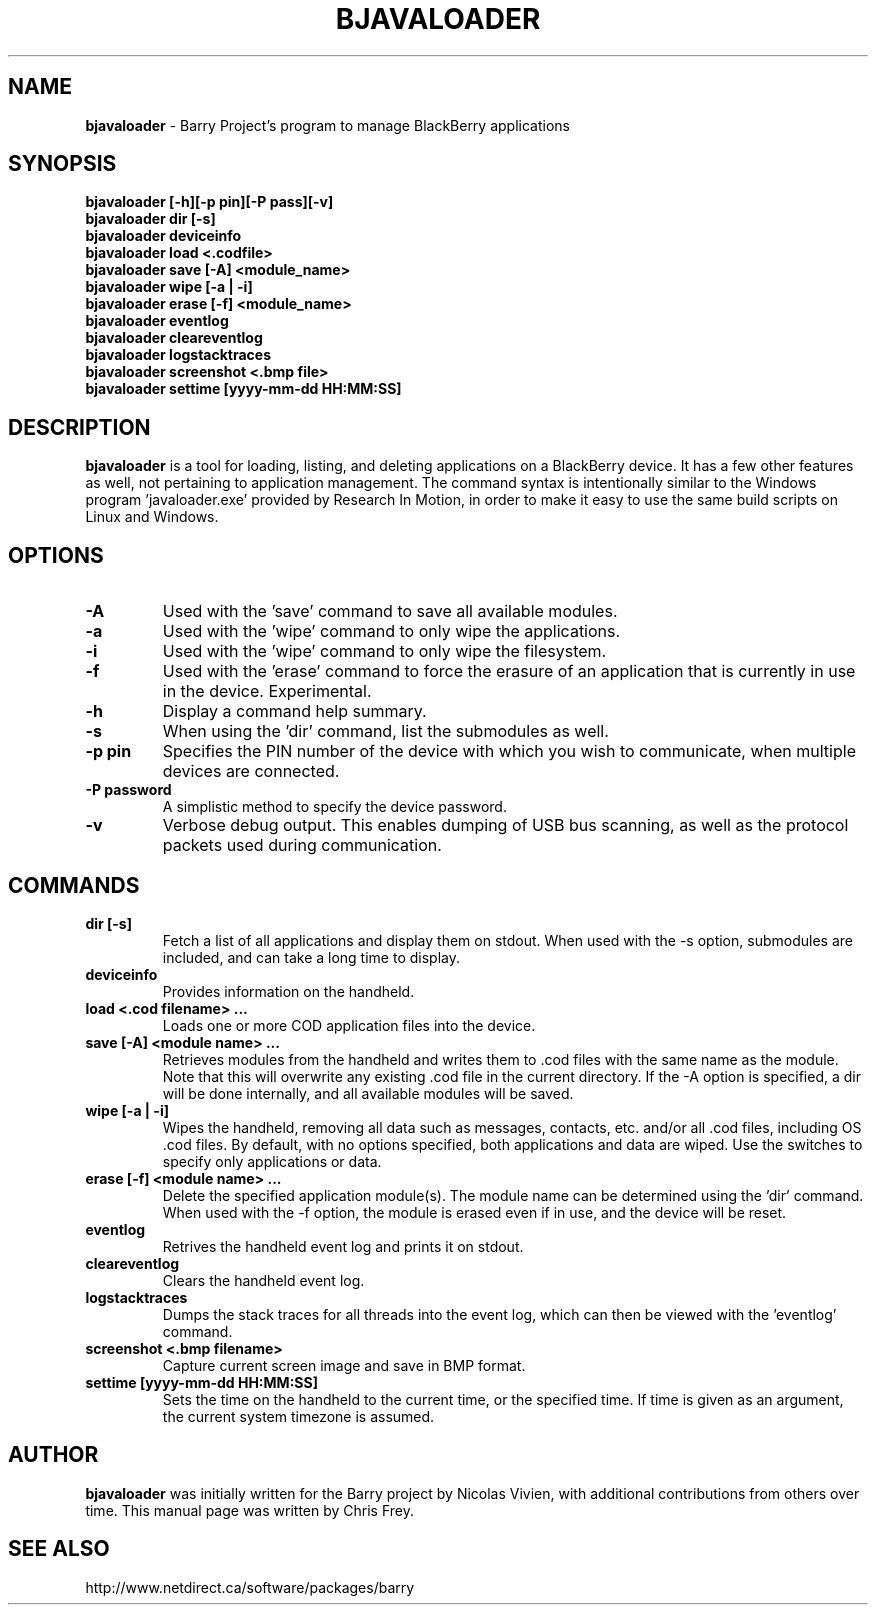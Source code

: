 .\"                                      Hey, EMACS: -*- nroff -*-
.\" First parameter, NAME, should be all caps
.\" Second parameter, SECTION, should be 1-8, maybe w/ subsection
.\" other parameters are allowed: see man(7), man(1)
.TH BJAVALOADER 1 "September 11, 2010"
.\" Please adjust this date whenever revising the manpage.
.\"
.\" Some roff macros, for reference:
.\" .nh        disable hyphenation
.\" .hy        enable hyphenation
.\" .ad l      left justify
.\" .ad b      justify to both left and right margins
.\" .nf        disable filling
.\" .fi        enable filling
.\" .br        insert line break
.\" .sp <n>    insert n+1 empty lines
.\" for manpage-specific macros, see man(7)
.SH NAME
.B bjavaloader
\- Barry Project's program to manage BlackBerry applications
.SH SYNOPSIS
.B bjavaloader [\-h][\-p pin][\-P pass][\-v]
.TP
.B bjavaloader dir [\-s]
.TP
.B bjavaloader deviceinfo
.TP
.B bjavaloader load <.codfile>
.TP
.B bjavaloader save [\-A] <module_name>
.TP
.B bjavaloader wipe [\-a | \-i]
.TP
.B bjavaloader erase [\-f] <module_name>
.TP
.B bjavaloader eventlog
.TP
.B bjavaloader cleareventlog
.TP
.B bjavaloader logstacktraces
.TP
.B bjavaloader screenshot <.bmp file>
.TP
.B bjavaloader settime [yyyy\-mm\-dd HH:MM:SS]
.SH DESCRIPTION
.PP
.B bjavaloader
is a tool for loading, listing, and deleting applications on a BlackBerry
device.  It has a few other features as well, not pertaining to application
management.  The command syntax is intentionally similar to the Windows
program 'javaloader.exe' provided by Research In Motion, in order
to make it easy to use the same build scripts on Linux and Windows.
.SH OPTIONS
.TP
.B \-A
Used with the 'save' command to save all available modules.
.TP
.B \-a
Used with the 'wipe' command to only wipe the applications.
.TP
.B \-i
Used with the 'wipe' command to only wipe the filesystem.
.TP
.B \-f
Used with the 'erase' command to force the erasure of an application
that is currently in use in the device.  Experimental.
.TP
.B \-h
Display a command help summary.
.TP
.B \-s
When using the 'dir' command, list the submodules as well.
.TP
.B \-p pin
Specifies the PIN number of the device with which you wish to communicate,
when multiple devices are connected.
.TP
.B \-P password
A simplistic method to specify the device password.
.TP
.B \-v
Verbose debug output.  This enables dumping of USB bus scanning, as
well as the protocol packets used during communication.

.SH COMMANDS
.TP
.B dir [\-s]
Fetch a list of all applications and display them on stdout.  When used with
the \-s option, submodules are included, and can take a long time to display.
.TP
.B deviceinfo
Provides information on the handheld.
.TP
.B load <.cod filename> ...
Loads one or more COD application files into the device.
.TP
.B save [\-A] <module name> ...
Retrieves modules from the handheld and writes them to .cod files with the
same name as the module.  Note that this will overwrite any existing .cod
file in the current directory.  If the \-A option is specified, a dir will
be done internally, and all available modules will be saved.
.TP
.B wipe [\-a | \-i]
Wipes the handheld, removing all data such as messages, contacts, etc.
and/or all .cod files, including OS .cod files.
By default, with no options specified, both applications and data are wiped.
Use the switches to specify only applications or data.
.TP
.B erase [\-f] <module name> ...
Delete the specified application module(s).  The module name can be determined
using the 'dir' command.  When used with the \-f option, the module is erased
even if in use, and the device will be reset.
.TP
.B eventlog
Retrives the handheld event log and prints it on stdout.
.TP
.B cleareventlog
Clears the handheld event log.
.TP
.B logstacktraces
Dumps the stack traces for all threads into the event log, which can then
be viewed with the 'eventlog' command.
.TP
.B screenshot <.bmp filename>
Capture current screen image and save in BMP format.
.TP
.B settime [yyyy\-mm\-dd HH:MM:SS]
Sets the time on the handheld to the current time, or the specified time.
If time is given as an argument, the current system timezone is assumed.

.SH AUTHOR
.nh
.B bjavaloader
was initially written for the Barry project by Nicolas Vivien, with
additional contributions from others over time.  This manual page was
written by Chris Frey.
.SH SEE ALSO
.PP
http://www.netdirect.ca/software/packages/barry

